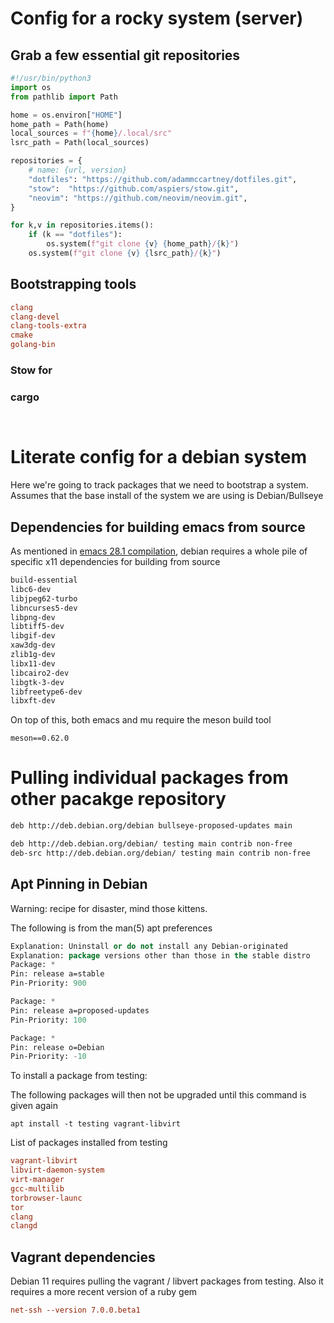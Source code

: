 * Config for a rocky system (server)

** Grab a few essential git repositories

#+begin_src python :tangle ~/dotfiles/bin/bin/bootstrap.py
  #!/usr/bin/python3
  import os
  from pathlib import Path

  home = os.environ["HOME"]
  home_path = Path(home)
  local_sources = f"{home}/.local/src"
  lsrc_path = Path(local_sources)

  repositories = {
      # name: {url, version}
      "dotfiles": "https://github.com/adammccartney/dotfiles.git",
      "stow":  "https://github.com/aspiers/stow.git",
      "neovim": "https://github.com/neovim/neovim.git",
  }

  for k,v in repositories.items():
      if (k == "dotfiles"):
          os.system(f"git clone {v} {home_path}/{k}")
      os.system(f"git clone {v} {lsrc_path}/{k}")
#+end_src

** Bootstrapping tools

#+begin_src conf :tangle ~/dotfiles/.config/rocky/manifests/bootstrap-tools
  clang
  clang-devel
  clang-tools-extra
  cmake
  golang-bin
#+end_src


*** Stow for 

*** cargo

#+begin_src shell
  
#+end_src



* Literate config for a debian system

Here we're going to track packages that we need to bootstrap a system.
Assumes that the base install of the system we are using is Debian/Bullseye

** Dependencies for building emacs from source

As mentioned in [[id:c54194f7-200c-4290-8767-94e361c37e68][emacs 28.1 compilation]], debian requires a whole pile of specific x11
dependencies for building from source


#+begin_src emacs-lisp :tangle ~/dotfiles/.config/debian/manifests/emacs28.1
  build-essential
  libc6-dev
  libjpeg62-turbo
  libncurses5-dev
  libpng-dev
  libtiff5-dev
  libgif-dev
  xaw3dg-dev
  zlib1g-dev
  libx11-dev
  libcairo2-dev
  libgtk-3-dev
  libfreetype6-dev
  libxft-dev
#+end_src

On top of this, both emacs and mu require the meson build tool

#+begin_src shell :tangle ~/dotfiles/.config/python3/manifests/buildtools-requirements.txt
meson==0.62.0
#+end_src

* Pulling individual packages from other pacakge repository



#+begin_src emacs-lisp :tangle etc/apt/sources.list.d/stable-proposed-updates.list
 deb http://deb.debian.org/debian bullseye-proposed-updates main 
#+end_src

#+begin_src emacs-lisp :tangle etc/apt/sources.list.d/testing.list
  deb http://deb.debian.org/debian/ testing main contrib non-free
  deb-src http://deb.debian.org/debian/ testing main contrib non-free
#+end_src

** Apt Pinning in Debian

Warning: recipe for disaster, mind those kittens.

The following is from the man(5) apt preferences
#+begin_src emacs-lisp :tangle etc/apt/preferences.d/preferences
  Explanation: Uninstall or do not install any Debian-originated
  Explanation: package versions other than those in the stable distro
  Package: *
  Pin: release a=stable
  Pin-Priority: 900

  Package: *
  Pin: release a=proposed-updates
  Pin-Priority: 100

  Package: *
  Pin: release o=Debian
  Pin-Priority: -10
#+end_src


To install a package from testing:

The following packages will then not be upgraded until this command is given again
#+begin_src shell
  apt install -t testing vagrant-libvirt
#+end_src


List of packages installed from testing 
#+begin_src conf :tangle ~/dotfiles/.config/debian/manifests/testing.txt
  vagrant-libvirt
  libvirt-daemon-system
  virt-manager
  gcc-multilib
  torbrowser-launc
  tor
  clang
  clangd
#+end_src
         

** Vagrant dependencies

Debian 11 requires pulling the vagrant / libvert packages from testing.
Also it requires a more recent version of a ruby gem

#+begin_src conf :tangle ~/dotfiles/.config/debian/manifests/ruby.txt
          net-ssh --version 7.0.0.beta1
#+end_src
